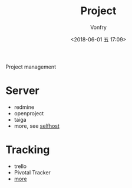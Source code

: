 #+TITLE: Project
#+AUTHOR: Vonfry
#+DATE: <2018-06-01 五 17:09>

Project management

* Server
  - redmine
  - openproject
  - taiga
  - more, see [[../net-misc/readme.org][selfhost]]

* Tracking
  - trello
  - Pivotal Tracker
  - [[https://www.slant.co/topics/1811/~feature-tracking-planning-tools-for-small-development-teams][more]]
